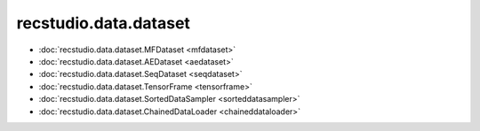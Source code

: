 =======================
recstudio.data.dataset
=======================

- :doc:`recstudio.data.dataset.MFDataset <mfdataset>`
- :doc:`recstudio.data.dataset.AEDataset <aedataset>`
- :doc:`recstudio.data.dataset.SeqDataset <seqdataset>` 
- :doc:`recstudio.data.dataset.TensorFrame <tensorframe>`
- :doc:`recstudio.data.dataset.SortedDataSampler <sorteddatasampler>`
- :doc:`recstudio.data.dataset.ChainedDataLoader <chaineddataloader>`